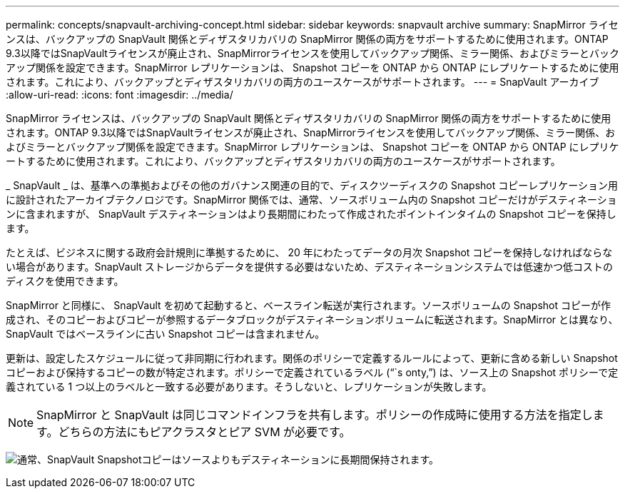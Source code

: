 ---
permalink: concepts/snapvault-archiving-concept.html 
sidebar: sidebar 
keywords: snapvault archive 
summary: SnapMirror ライセンスは、バックアップの SnapVault 関係とディザスタリカバリの SnapMirror 関係の両方をサポートするために使用されます。ONTAP 9.3以降ではSnapVaultライセンスが廃止され、SnapMirrorライセンスを使用してバックアップ関係、ミラー関係、およびミラーとバックアップ関係を設定できます。SnapMirror レプリケーションは、 Snapshot コピーを ONTAP から ONTAP にレプリケートするために使用されます。これにより、バックアップとディザスタリカバリの両方のユースケースがサポートされます。 
---
= SnapVault アーカイブ
:allow-uri-read: 
:icons: font
:imagesdir: ../media/


[role="lead"]
SnapMirror ライセンスは、バックアップの SnapVault 関係とディザスタリカバリの SnapMirror 関係の両方をサポートするために使用されます。ONTAP 9.3以降ではSnapVaultライセンスが廃止され、SnapMirrorライセンスを使用してバックアップ関係、ミラー関係、およびミラーとバックアップ関係を設定できます。SnapMirror レプリケーションは、 Snapshot コピーを ONTAP から ONTAP にレプリケートするために使用されます。これにより、バックアップとディザスタリカバリの両方のユースケースがサポートされます。

_ SnapVault _ は、基準への準拠およびその他のガバナンス関連の目的で、ディスクツーディスクの Snapshot コピーレプリケーション用に設計されたアーカイブテクノロジです。SnapMirror 関係では、通常、ソースボリューム内の Snapshot コピーだけがデスティネーションに含まれますが、 SnapVault デスティネーションはより長期間にわたって作成されたポイントインタイムの Snapshot コピーを保持します。

たとえば、ビジネスに関する政府会計規則に準拠するために、 20 年にわたってデータの月次 Snapshot コピーを保持しなければならない場合があります。SnapVault ストレージからデータを提供する必要はないため、デスティネーションシステムでは低速かつ低コストのディスクを使用できます。

SnapMirror と同様に、 SnapVault を初めて起動すると、ベースライン転送が実行されます。ソースボリュームの Snapshot コピーが作成され、そのコピーおよびコピーが参照するデータブロックがデスティネーションボリュームに転送されます。SnapMirror とは異なり、 SnapVault ではベースラインに古い Snapshot コピーは含まれません。

更新は、設定したスケジュールに従って非同期に行われます。関係のポリシーで定義するルールによって、更新に含める新しい Snapshot コピーおよび保持するコピーの数が特定されます。ポリシーで定義されているラベル ("``s onty,`") は、ソース上の Snapshot ポリシーで定義されている 1 つ以上のラベルと一致する必要があります。そうしないと、レプリケーションが失敗します。


NOTE: SnapMirror と SnapVault は同じコマンドインフラを共有します。ポリシーの作成時に使用する方法を指定します。どちらの方法にもピアクラスタとピア SVM が必要です。

image:snapvault-concepts.gif["通常、SnapVault Snapshotコピーはソースよりもデスティネーションに長期間保持されます。"]
